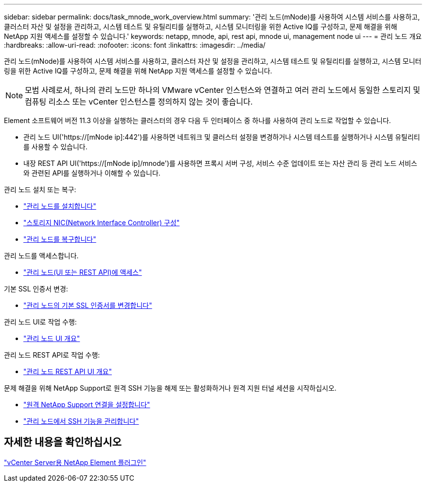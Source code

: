 ---
sidebar: sidebar 
permalink: docs/task_mnode_work_overview.html 
summary: '관리 노드(mNode)를 사용하여 시스템 서비스를 사용하고, 클러스터 자산 및 설정을 관리하고, 시스템 테스트 및 유틸리티를 실행하고, 시스템 모니터링을 위한 Active IQ를 구성하고, 문제 해결을 위해 NetApp 지원 액세스를 설정할 수 있습니다.' 
keywords: netapp, mnode, api, rest api, mnode ui, management node ui 
---
= 관리 노드 개요
:hardbreaks:
:allow-uri-read: 
:nofooter: 
:icons: font
:linkattrs: 
:imagesdir: ../media/


[role="lead"]
관리 노드(mNode)를 사용하여 시스템 서비스를 사용하고, 클러스터 자산 및 설정을 관리하고, 시스템 테스트 및 유틸리티를 실행하고, 시스템 모니터링을 위한 Active IQ를 구성하고, 문제 해결을 위해 NetApp 지원 액세스를 설정할 수 있습니다.


NOTE: 모범 사례로서, 하나의 관리 노드만 하나의 VMware vCenter 인스턴스와 연결하고 여러 관리 노드에서 동일한 스토리지 및 컴퓨팅 리소스 또는 vCenter 인스턴스를 정의하지 않는 것이 좋습니다.

Element 소프트웨어 버전 11.3 이상을 실행하는 클러스터의 경우 다음 두 인터페이스 중 하나를 사용하여 관리 노드로 작업할 수 있습니다.

* 관리 노드 UI('https://[mNode ip]:442')를 사용하면 네트워크 및 클러스터 설정을 변경하거나 시스템 테스트를 실행하거나 시스템 유틸리티를 사용할 수 있습니다.
* 내장 REST API UI('https://[mNode ip]/mnode')를 사용하면 프록시 서버 구성, 서비스 수준 업데이트 또는 자산 관리 등 관리 노드 서비스와 관련된 API를 실행하거나 이해할 수 있습니다.


관리 노드 설치 또는 복구:

* link:task_mnode_install.html["관리 노드를 설치합니다"]
* link:task_mnode_install_add_storage_NIC.html["스토리지 NIC(Network Interface Controller) 구성"]
* link:task_mnode_recover.html["관리 노드를 복구합니다"]


관리 노드를 액세스합니다.

* link:task_mnode_access_ui.html["관리 노드(UI 또는 REST API)에 액세스"]


기본 SSL 인증서 변경:

* link:reference_change_mnode_default_ssl_certificate.html["관리 노드의 기본 SSL 인증서를 변경합니다"]


관리 노드 UI로 작업 수행:

* link:task_mnode_work_overview_UI.html["관리 노드 UI 개요"]


관리 노드 REST API로 작업 수행:

* link:task_mnode_work_overview_API.html["관리 노드 REST API UI 개요"]


문제 해결을 위해 NetApp Support로 원격 SSH 기능을 해제 또는 활성화하거나 원격 지원 터널 세션을 시작하십시오.

* link:task_mnode_enable_remote_support_connections.html["원격 NetApp Support 연결을 설정합니다"]
* link:task_mnode_ssh_management.html["관리 노드에서 SSH 기능을 관리합니다"]




== 자세한 내용을 확인하십시오

https://docs.netapp.com/us-en/vcp/index.html["vCenter Server용 NetApp Element 플러그인"^]
